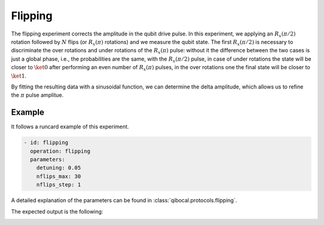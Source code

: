 Flipping
========

The flipping experiment corrects the amplitude in the qubit drive pulse. In this experiment,
we applying an :math:`R_x(\pi/2)` rotation followed by :math:`N` flips (or :math:`R_x(\pi)` rotations)
and we measure the qubit state.
The first :math:`R_x(\pi/2)` is necessary to discriminate the over rotations and under rotations of the :math:`R_x(\pi)` pulse:
without it the difference between the two cases is just a global phase, i.e., the
probabilities are the same, with the :math:`R_x(\pi/2)` pulse, in case of under rotations the state will be closer to :math:`\ket{0}`
after performing an even number of :math:`R_x(\pi)` pulses, in the over rotations one the final state will be closer to :math:`\ket{1}`.

By fitting the resulting data with a sinusoidal function, we can determine the delta amplitude, which allows us to refine the
:math:`\pi` pulse amplitue.

Example
^^^^^^^
It follows a runcard example of this experiment.

.. code-block:: yaml

	- id: flipping
	  operation: flipping
	  parameters:
	    detuning: 0.05
	    nflips_max: 30
	    nflips_step: 1

A detailed explanation of the parameters can be found in :class:`qibocal.protocols.flipping`.


The expected output is the following:

.. image:: flipping.png
